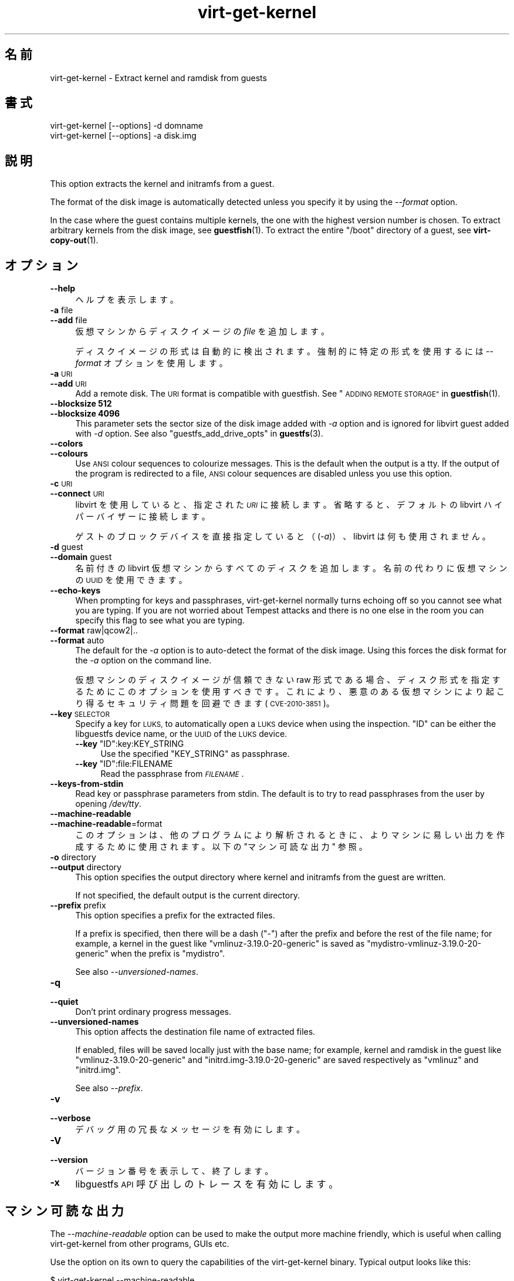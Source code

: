 .\" Automatically generated by Podwrapper::Man 1.42.0 (Pod::Simple 3.40)
.\"
.\" Standard preamble:
.\" ========================================================================
.de Sp \" Vertical space (when we can't use .PP)
.if t .sp .5v
.if n .sp
..
.de Vb \" Begin verbatim text
.ft CW
.nf
.ne \\$1
..
.de Ve \" End verbatim text
.ft R
.fi
..
.\" Set up some character translations and predefined strings.  \*(-- will
.\" give an unbreakable dash, \*(PI will give pi, \*(L" will give a left
.\" double quote, and \*(R" will give a right double quote.  \*(C+ will
.\" give a nicer C++.  Capital omega is used to do unbreakable dashes and
.\" therefore won't be available.  \*(C` and \*(C' expand to `' in nroff,
.\" nothing in troff, for use with C<>.
.tr \(*W-
.ds C+ C\v'-.1v'\h'-1p'\s-2+\h'-1p'+\s0\v'.1v'\h'-1p'
.ie n \{\
.    ds -- \(*W-
.    ds PI pi
.    if (\n(.H=4u)&(1m=24u) .ds -- \(*W\h'-12u'\(*W\h'-12u'-\" diablo 10 pitch
.    if (\n(.H=4u)&(1m=20u) .ds -- \(*W\h'-12u'\(*W\h'-8u'-\"  diablo 12 pitch
.    ds L" ""
.    ds R" ""
.    ds C` ""
.    ds C' ""
'br\}
.el\{\
.    ds -- \|\(em\|
.    ds PI \(*p
.    ds L" ``
.    ds R" ''
.    ds C`
.    ds C'
'br\}
.\"
.\" Escape single quotes in literal strings from groff's Unicode transform.
.ie \n(.g .ds Aq \(aq
.el       .ds Aq '
.\"
.\" If the F register is >0, we'll generate index entries on stderr for
.\" titles (.TH), headers (.SH), subsections (.SS), items (.Ip), and index
.\" entries marked with X<> in POD.  Of course, you'll have to process the
.\" output yourself in some meaningful fashion.
.\"
.\" Avoid warning from groff about undefined register 'F'.
.de IX
..
.nr rF 0
.if \n(.g .if rF .nr rF 1
.if (\n(rF:(\n(.g==0)) \{\
.    if \nF \{\
.        de IX
.        tm Index:\\$1\t\\n%\t"\\$2"
..
.        if !\nF==2 \{\
.            nr % 0
.            nr F 2
.        \}
.    \}
.\}
.rr rF
.\" ========================================================================
.\"
.IX Title "virt-get-kernel 1"
.TH virt-get-kernel 1 "2020-03-09" "libguestfs-1.42.0" "Virtualization Support"
.\" For nroff, turn off justification.  Always turn off hyphenation; it makes
.\" way too many mistakes in technical documents.
.if n .ad l
.nh
.SH "名前"
.IX Header "名前"
virt-get-kernel \- Extract kernel and ramdisk from guests
.SH "書式"
.IX Header "書式"
.Vb 1
\& virt\-get\-kernel [\-\-options] \-d domname
\&
\& virt\-get\-kernel [\-\-options] \-a disk.img
.Ve
.SH "説明"
.IX Header "説明"
This option extracts the kernel and initramfs from a guest.
.PP
The format of the disk image is automatically detected unless you specify it
by using the \fI\-\-format\fR option.
.PP
In the case where the guest contains multiple kernels, the one with the
highest version number is chosen.  To extract arbitrary kernels from the
disk image, see \fBguestfish\fR\|(1).  To extract the entire \f(CW\*(C`/boot\*(C'\fR directory
of a guest, see \fBvirt\-copy\-out\fR\|(1).
.SH "オプション"
.IX Header "オプション"
.IP "\fB\-\-help\fR" 4
.IX Item "--help"
ヘルプを表示します。
.IP "\fB\-a\fR file" 4
.IX Item "-a file"
.PD 0
.IP "\fB\-\-add\fR file" 4
.IX Item "--add file"
.PD
仮想マシンからディスクイメージの \fIfile\fR を追加します。
.Sp
ディスクイメージの形式は自動的に検出されます。強制的に特定の形式を使用するには \fI\-\-format\fR オプションを使用します。
.IP "\fB\-a\fR \s-1URI\s0" 4
.IX Item "-a URI"
.PD 0
.IP "\fB\-\-add\fR \s-1URI\s0" 4
.IX Item "--add URI"
.PD
Add a remote disk.  The \s-1URI\s0 format is compatible with guestfish.  See
\&\*(L"\s-1ADDING REMOTE STORAGE\*(R"\s0 in \fBguestfish\fR\|(1).
.IP "\fB\-\-blocksize\fR \fB512\fR" 4
.IX Item "--blocksize 512"
.PD 0
.IP "\fB\-\-blocksize\fR \fB4096\fR" 4
.IX Item "--blocksize 4096"
.PD
This parameter sets the sector size of the disk image added with \fI\-a\fR
option and is ignored for libvirt guest added with \fI\-d\fR option.  See also
\&\*(L"guestfs_add_drive_opts\*(R" in \fBguestfs\fR\|(3).
.IP "\fB\-\-colors\fR" 4
.IX Item "--colors"
.PD 0
.IP "\fB\-\-colours\fR" 4
.IX Item "--colours"
.PD
Use \s-1ANSI\s0 colour sequences to colourize messages.  This is the default when
the output is a tty.  If the output of the program is redirected to a file,
\&\s-1ANSI\s0 colour sequences are disabled unless you use this option.
.IP "\fB\-c\fR \s-1URI\s0" 4
.IX Item "-c URI"
.PD 0
.IP "\fB\-\-connect\fR \s-1URI\s0" 4
.IX Item "--connect URI"
.PD
libvirt を使用していると、指定された \fI\s-1URI\s0\fR に接続します。  省略すると、デフォルトの libvirt ハイパーバイザーに接続します。
.Sp
ゲストのブロックデバイスを直接指定していると（(\fI\-a\fR)）、libvirt は何も使用されません。
.IP "\fB\-d\fR guest" 4
.IX Item "-d guest"
.PD 0
.IP "\fB\-\-domain\fR guest" 4
.IX Item "--domain guest"
.PD
名前付きの libvirt 仮想マシンからすべてのディスクを追加します。  名前の代わりに仮想マシンの \s-1UUID\s0 を使用できます。
.IP "\fB\-\-echo\-keys\fR" 4
.IX Item "--echo-keys"
When prompting for keys and passphrases, virt-get-kernel normally turns
echoing off so you cannot see what you are typing.  If you are not worried
about Tempest attacks and there is no one else in the room you can specify
this flag to see what you are typing.
.IP "\fB\-\-format\fR raw|qcow2|.." 4
.IX Item "--format raw|qcow2|.."
.PD 0
.IP "\fB\-\-format\fR auto" 4
.IX Item "--format auto"
.PD
The default for the \fI\-a\fR option is to auto-detect the format of the disk
image.  Using this forces the disk format for the \fI\-a\fR option on the
command line.
.Sp
仮想マシンのディスクイメージが信頼できない raw 形式である場合、 ディスク形式を指定するためにこのオプションを使用すべきです。
これにより、悪意のある仮想マシンにより起こり得る セキュリティ問題を回避できます (\s-1CVE\-2010\-3851\s0)。
.IP "\fB\-\-key\fR \s-1SELECTOR\s0" 4
.IX Item "--key SELECTOR"
Specify a key for \s-1LUKS,\s0 to automatically open a \s-1LUKS\s0 device when using the
inspection.  \f(CW\*(C`ID\*(C'\fR can be either the libguestfs device name, or the \s-1UUID\s0 of
the \s-1LUKS\s0 device.
.RS 4
.ie n .IP "\fB\-\-key\fR ""ID"":key:KEY_STRING" 4
.el .IP "\fB\-\-key\fR \f(CWID\fR:key:KEY_STRING" 4
.IX Item "--key ID:key:KEY_STRING"
Use the specified \f(CW\*(C`KEY_STRING\*(C'\fR as passphrase.
.ie n .IP "\fB\-\-key\fR ""ID"":file:FILENAME" 4
.el .IP "\fB\-\-key\fR \f(CWID\fR:file:FILENAME" 4
.IX Item "--key ID:file:FILENAME"
Read the passphrase from \fI\s-1FILENAME\s0\fR.
.RE
.RS 4
.RE
.IP "\fB\-\-keys\-from\-stdin\fR" 4
.IX Item "--keys-from-stdin"
Read key or passphrase parameters from stdin.  The default is to try to read
passphrases from the user by opening \fI/dev/tty\fR.
.IP "\fB\-\-machine\-readable\fR" 4
.IX Item "--machine-readable"
.PD 0
.IP "\fB\-\-machine\-readable\fR=format" 4
.IX Item "--machine-readable=format"
.PD
このオプションは、他のプログラムにより解析されるときに、よりマシンに易しい出力を作成するために使用されます。以下の \*(L"マシン可読な出力\*(R" 参照。
.IP "\fB\-o\fR directory" 4
.IX Item "-o directory"
.PD 0
.IP "\fB\-\-output\fR directory" 4
.IX Item "--output directory"
.PD
This option specifies the output directory where kernel and initramfs from
the guest are written.
.Sp
If not specified, the default output is the current directory.
.IP "\fB\-\-prefix\fR prefix" 4
.IX Item "--prefix prefix"
This option specifies a prefix for the extracted files.
.Sp
If a prefix is specified, then there will be a dash (\f(CW\*(C`\-\*(C'\fR) after the prefix
and before the rest of the file name; for example, a kernel in the guest
like \f(CW\*(C`vmlinuz\-3.19.0\-20\-generic\*(C'\fR is saved as
\&\f(CW\*(C`mydistro\-vmlinuz\-3.19.0\-20\-generic\*(C'\fR when the prefix is \f(CW\*(C`mydistro\*(C'\fR.
.Sp
See also \fI\-\-unversioned\-names\fR.
.IP "\fB\-q\fR" 4
.IX Item "-q"
.PD 0
.IP "\fB\-\-quiet\fR" 4
.IX Item "--quiet"
.PD
Don’t print ordinary progress messages.
.IP "\fB\-\-unversioned\-names\fR" 4
.IX Item "--unversioned-names"
This option affects the destination file name of extracted files.
.Sp
If enabled, files will be saved locally just with the base name; for
example, kernel and ramdisk in the guest like \f(CW\*(C`vmlinuz\-3.19.0\-20\-generic\*(C'\fR
and \f(CW\*(C`initrd.img\-3.19.0\-20\-generic\*(C'\fR are saved respectively as \f(CW\*(C`vmlinuz\*(C'\fR and
\&\f(CW\*(C`initrd.img\*(C'\fR.
.Sp
See also \fI\-\-prefix\fR.
.IP "\fB\-v\fR" 4
.IX Item "-v"
.PD 0
.IP "\fB\-\-verbose\fR" 4
.IX Item "--verbose"
.PD
デバッグ用の冗長なメッセージを有効にします。
.IP "\fB\-V\fR" 4
.IX Item "-V"
.PD 0
.IP "\fB\-\-version\fR" 4
.IX Item "--version"
.PD
バージョン番号を表示して、終了します。
.IP "\fB\-x\fR" 4
.IX Item "-x"
libguestfs \s-1API\s0 呼び出しのトレースを有効にします。
.SH "マシン可読な出力"
.IX Header "マシン可読な出力"
The \fI\-\-machine\-readable\fR option can be used to make the output more machine
friendly, which is useful when calling virt-get-kernel from other programs,
GUIs etc.
.PP
Use the option on its own to query the capabilities of the virt-get-kernel
binary.  Typical output looks like this:
.PP
.Vb 2
\& $ virt\-get\-kernel \-\-machine\-readable
\& virt\-get\-kernel
.Ve
.PP
A list of features is printed, one per line, and the program exits with
status 0.
.PP
It is possible to specify a format string for controlling the output; see
\&\*(L"\s-1ADVANCED MACHINE READABLE OUTPUT\*(R"\s0 in \fBguestfs\fR\|(3).
.SH "環境変数"
.IX Header "環境変数"
For other environment variables which affect all libguestfs programs, see
\&\*(L"\s-1ENVIRONMENT VARIABLES\*(R"\s0 in \fBguestfs\fR\|(3).
.SH "終了ステータス"
.IX Header "終了ステータス"
このプログラムは、成功すると 0 を、エラーがあると 0 以外を返します。
.SH "関連項目"
.IX Header "関連項目"
\&\fBguestfs\fR\|(3), \fBguestfish\fR\|(1), \fBguestmount\fR\|(1), \fBvirt\-copy\-out\fR\|(1),
http://libguestfs.org/.
.SH "著者"
.IX Header "著者"
Richard W.M. Jones http://people.redhat.com/~rjones/
.SH "COPYRIGHT"
.IX Header "COPYRIGHT"
Copyright (C) 2013\-2020 Red Hat Inc.
.SH "LICENSE"
.IX Header "LICENSE"
.SH "BUGS"
.IX Header "BUGS"
To get a list of bugs against libguestfs, use this link:
https://bugzilla.redhat.com/buglist.cgi?component=libguestfs&product=Virtualization+Tools
.PP
To report a new bug against libguestfs, use this link:
https://bugzilla.redhat.com/enter_bug.cgi?component=libguestfs&product=Virtualization+Tools
.PP
When reporting a bug, please supply:
.IP "\(bu" 4
The version of libguestfs.
.IP "\(bu" 4
Where you got libguestfs (eg. which Linux distro, compiled from source, etc)
.IP "\(bu" 4
Describe the bug accurately and give a way to reproduce it.
.IP "\(bu" 4
Run \fBlibguestfs\-test\-tool\fR\|(1) and paste the \fBcomplete, unedited\fR
output into the bug report.
